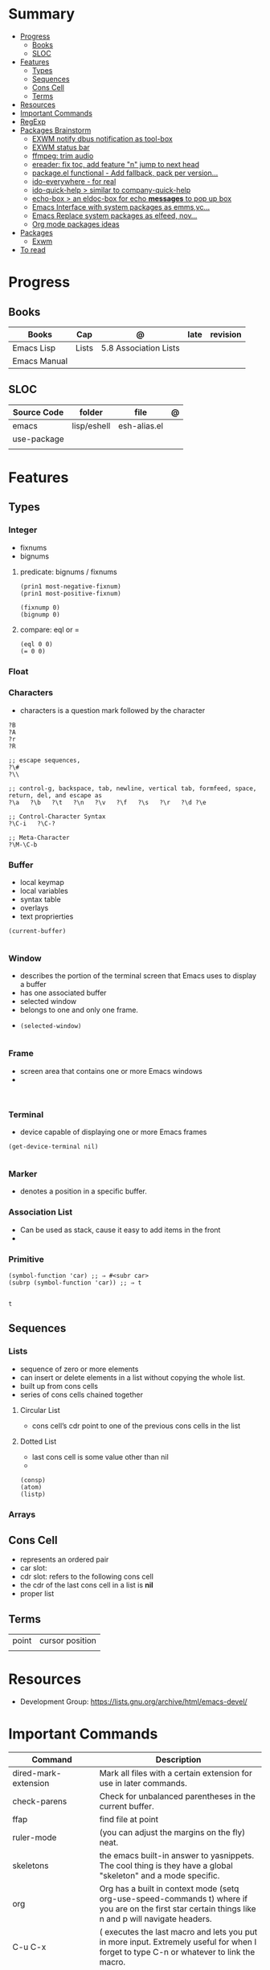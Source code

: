 #+TILE: Emacs Lisp Programming Language - Study Annotations

* Summary
  :PROPERTIES:
  :TOC:      :include all :depth 2 :ignore this
  :END:
:CONTENTS:
- [[#progress][Progress]]
  - [[#books][Books]]
  - [[#sloc][SLOC]]
- [[#features][Features]]
  - [[#types][Types]]
  - [[#sequences][Sequences]]
  - [[#cons-cell][Cons Cell]]
  - [[#terms][Terms]]
- [[#resources][Resources]]
- [[#important-commands][Important Commands]]
- [[#regexp][RegExp]]
- [[#packages-brainstorm][Packages Brainstorm]]
  - [[#exwm-notify-dbus-notification-as-tool-box][EXWM notify dbus notification as tool-box]]
  - [[#exwm-status-bar][EXWM status bar]]
  - [[#ffmpeg-trim-audio][ffmpeg: trim audio]]
  - [[#ereader-fix-toc-add-feature-n-jump-to-next-head][ereader: fix toc, add feature "n" jump to next head]]
  - [[#packageel-functional---add-fallback-pack-per-version][package.el functional - Add fallback, pack per version...]]
  - [[#ido-everywhere---for-real][ido-everywhere - for real]]
  - [[#ido-quick-help--similar-to-company-quick-help][ido-quick-help > similar to company-quick-help]]
  - [[#echo-box--an-eldoc-box-for-echo-messages-to-pop-up-box][echo-box > an eldoc-box for echo *messages* to pop up box]]
  - [[#emacs-interface-with-system-packages-as-emmsvc][Emacs Interface with system packages as emms,vc...]]
  - [[#emacs-replace-system-packages-as-elfeed-nov][Emacs Replace system packages as elfeed, nov...]]
  - [[#org-mode-packages-ideas][Org mode packages ideas]]
- [[#packages][Packages]]
  - [[#exwm][Exwm]]
- [[#to-read][To read]]
:END:
* Progress
** Books
| Books        | Cap   | @                     | late | revision |
|--------------+-------+-----------------------+------+----------|
| Emacs Lisp   | Lists | 5.8 Association Lists |      |          |
| Emacs Manual |       |                       |      |          |

** SLOC
   | Source Code | folder      | file         | @ |
   |-------------+-------------+--------------+---|
   | emacs       | lisp/eshell | esh-alias.el |   |
   | use-package |             |              |   |
   |             |             |              |   |

* Features
** Types
*** Integer
    - fixnums
    - bignums

**** predicate: bignums / fixnums
     #+begin_src elisp
     (prin1 most-negative-fixnum)
     (prin1 most-positive-fixnum)

     (fixnump 0)
     (bignump 0)
     #+end_src

**** compare: eql or =
     #+begin_src elisp
     (eql 0 0)
     (= 0 0)
     #+end_src

*** Float
*** Characters
- characters is a question mark followed by the character
#+begin_src elisp
?B
?A
?r
?R

;; escape sequences,
?\#
?\\

;; control-g, backspace, tab, newline, vertical tab, formfeed, space, return, del, and escape as
?\a   ?\b   ?\t   ?\n   ?\v   ?\f   ?\s   ?\r   ?\d ?\e

;; Control-Character Syntax
?\C-i   ?\C-?

;; Meta-Character
?\M-\C-b
#+end_src
*** Buffer
    - local keymap
    - local variables
    - syntax table
    - overlays
    - text proprierties

    #+begin_src elisp
    (current-buffer)

    #+end_src
*** Window
    - describes the portion of the terminal screen that Emacs uses to display a buffer
    - has one associated buffer
    - selected window
    - belongs to one and only one frame.
    -

      #+begin_src elisp
      (selected-window)

      #+end_src

*** Frame
    - screen area that contains one or more Emacs windows
    -

    #+begin_src elisp

    #+end_src
*** Terminal
    -  device capable of displaying one or more Emacs frames

    #+begin_src elisp
    (get-device-terminal nil)

    #+end_src
*** Marker
    - denotes a position in a specific buffer.
*** Association List
    - Can be used as stack, cause it easy to add items in the front
    -
*** Primitive
    #+begin_src elisp
    (symbol-function 'car) ;; ⇒ #<subr car>
    (subrp (symbol-function 'car)) ;; ⇒ t

    #+end_src

    #+RESULTS:
    : t
** Sequences
*** Lists
   - sequence of zero or more elements
   - can insert or delete elements in a list without copying the whole list.
   - built up from cons cells
   - series of cons cells chained together
**** Circular List
    - cons cell’s cdr point to one of the previous cons cells in the list
**** Dotted List
    - last cons cell is some value other than nil
    -
    #+begin_src elisp
    (consp)
    (atom)
    (listp)
    #+end_src
*** Arrays
** Cons Cell
   - represents an ordered pair
   - car slot:
   - cdr slot: refers to the following cons cell
   - the cdr of the last cons cell in a list is *nil*
   - proper list

** Terms
   |       |                 |
   |-------+-----------------|
   | point | cursor position |
   |       |                 |

* Resources
  - Development Group: https://lists.gnu.org/archive/html/emacs-devel/
* Important Commands
  | Command                                       | Description                                                                                                                                           |
  |-----------------------------------------------+-------------------------------------------------------------------------------------------------------------------------------------------------------|
  | dired-mark-extension                          | Mark all files with a certain extension for use in later commands.                                                                                    |
  | check-parens                                  | Check for unbalanced parentheses in the current buffer.                                                                                               |
  | ffap                                          | find file at point                                                                                                                                    |
  | ruler-mode                                    | (you can adjust the margins on the fly) neat.                                                                                                         |
  | skeletons                                     | the emacs built-in answer to yasnippets. The cool thing is they have a global "skeleton" and a mode specific.                                         |
  | org                                           | Org has a built in context mode (setq org-use-speed-commands t) where if you are on the first star certain things like n and p will navigate headers. |
  | C-u C-x                                       | ( executes the last macro and lets you put in more input. Extremely useful for when I forget to type C-n or whatever to link the macro.               |
  | redshank                                      |                                                                                                                                                       |
  | elint                                         |                                                                                                                                                       |
  | elp                                           |                                                                                                                                                       |
  | ert                                           |                                                                                                                                                       |
  | set-selective-display                         |                                                                                                                                                       |
  | hideshow                                      | folding sections                                                                                                                                      |
  | occur                                         |                                                                                                                                                       |
  | reveal-mode                                   |                                                                                                                                                       |
  | substitute-in-file-name                       |                                                                                                                                                       |
  | expand-file-name                              |                                                                                                                                                       |
  | string-match                                  |                                                                                                                                                       |
  | list-display-colors                           |                                                                                                                                                       |
  | read-file-name                                |                                                                                                                                                       |
  | read-directory-name                           | Read directory name, prompting with PROMPT and completing in directory DIR.                                                                           |
  | custom-reevaluate-setting                     | Reset the value of SYMBOL by re-evaluating its saved or standard value.                                                                               |
  | (info "(elisp) key binding conventions")      |                                                                                                                                                       |
  | M-x apropos RET print\                        | insert\                                                                                                                                               |
  | Compile el files conflict: find -name "*.elc" | xargs rm                                                                                                                                              |
  | var: system-configuration-options             | emacs enabled configure options                                                                                                                       |
  | url-hexify-string                             |                                                                                                                                                       |
  | artist-mode                                   | painting in emacs                                                                                                                                     |

* RegExp
  | regexp           | desc                          |
  |------------------+-------------------------------|
  | \(\<\w+-?\w+\>\) | match any "word-word" pattern |

* Packages Brainstorm
** TODO EXWM notify dbus notification as tool-box
** TODO EXWM status bar
   #+begin_src emacs-lisp
   (defun my-setup-header-line-format ()
     "Hide header line if required."
     (set-window-parameter (next-window) 'header-line-format
			   (unless (window-at-side-p (next-window) 'top)
			     'none)))

   (add-hook 'exwm-update-class-hook #'my-setup-header-line-format)

   (set-face-attribute 'header-line nil
		       :background "#000000"
		       :foreground "#cccccc"
		       :height 100)

   ;; See https://github.com/TatriX/good-line
   (defun good-line-format (left right)
     "Return a string of `window-width' length containing LEFT and RIGHT, aligned respectively."
     (let ((reserve (length right)))
       (when (and (display-graphic-p) (eq 'right (get-scroll-bar-mode)))
	 (setq reserve (- reserve 3)))
       (concat
	left
	" "
	(propertize  " "
		     'display `((space :align-to (- (+ right right-fringe right-margin) ,(+ reserve 0)))))
	right)))

   (setq display-time-default-load-average nil)
   (setq display-time-interval 1)
   (setq display-time-format "%a %d/%m/%Y %H:%M:%S")
   (display-time-mode 1)

   (setq-default header-line-format
		 '(:eval (good-line-format
			  ;; Left
			  (when
			      (and (window-at-side-p nil 'top)
				   (window-at-side-p nil 'left))
			    (format " [%s]" exwm-workspace-current-index))
			  ;; Right
			  (when (and (window-at-side-p nil 'top)
				     (window-at-side-p nil 'right))
			    (format "CPU %s | MEM %s |%s| %s"
				    (let ((cpu (format "%02d%%%%" my-cpu-usage)))
				      (if (> my-cpu-usage 75)
					  (propertize cpu 'font-lock-face '(:foreground "#ff2222"))
					cpu))
				    (let* ((used (car my-mem-usage))
					   (total (cdr my-mem-usage))
					   (mem (format "%.2f/%.2f"  used total)))
				      (if (> (/ used total) 0.75)
					  (propertize mem 'font-lock-face '(:foreground "#ff2222"))
					mem))
				    telega-mode-line-string
				    display-time-string)))))

   ;; Install "systat" package via yor distro package manager
   (defvar my-cpu-usage 0
     "Current CPU usage percent.")

   (defun my-start-cpu-usage-process ()
     "Start `mstat' process updating `my-cpu-usage' variable."
     (when-let ((old-process (get-process "mpstat")))
       (kill-process old-process))
     (make-process :name "mpstat"
		   :command '("mpstat" "2")
		   :connection-type 'pipe
		   :filter (lambda (process output)
			     (let* ((last-column (car (last (split-string output))))
				    (idle (cl-parse-integer last-column :junk-allowed t)))
			       (when idle
				 (setq my-cpu-usage (- 100 idle)))))))


   (my-start-cpu-usage-process)

   (defvar my-mem-usage '(0 . 0)
     "Current MEM usage in GB (used . free).")

   (defun my-start-mem-usage-process ()
     "Start `free' process updating `my-cpu-usage' variable."
     (when-let ((old-process (get-process "free")))
       (kill-process old-process))
     (make-process :name "free"
		   :command '("free" "--mebi" "-s" "2")
		   :connection-type 'pipe
		   :filter (lambda (process output)
			     (let ((columns (split-string output)))
			       (let ((total (string-to-number (nth 7 columns)))
				     (used (string-to-number (nth 8 columns)))
				     (shared (string-to-number (nth 10 columns))))
				 (setq my-mem-usage (cons (/ (+ used shared) 1024.0)
							  (/ total 1024.0))))))))

   (my-start-mem-usage-process)

   (add-hook 'window-configuration-change-hook #'my-setup-header-line-format)


   ;; X Windows Names
   ;; (defun exwm-rename-buffer-to-title ()
   ;;   (exwm-workspace-rename-buffer)
   ;;   (add-hook 'exwm-update-title-hook 'exwm-rename-buffer-to-title)
   #+end_src
** TODO ffmpeg: trim audio
** TODO ereader: fix toc, add feature "n" jump to next head
** TODO package.el functional - Add fallback, pack per version...
** TODO ido-everywhere - for real
*** TODO ido-popup > ido as completion similar to company but using all available ido packages as fuzzy match(flx)
** TODO ido-quick-help > similar to company-quick-help
** TODO echo-box > an eldoc-box for echo **messages** to pop up box
** TODO Emacs Interface with system packages as emms,vc...
*** TODO vc-mode: Improve/Modernize - a real alternative to Magit
**** vc-mode: remove pass-sh
*** TODO Emacs default PDF viewer fix & add TOC discover feature
*** FFmpeg
*** kdeconnect
** TODO Emacs Replace system packages as elfeed, nov...
*** LOWriter's .odt files: Editing from Emacs
** TODO Org mode packages ideas
*** TODO Org package similar to Google docs collaborative: real time comments(using erc), save comments, pop-up box(eldoc-box) as we hover up comments
*** TODO epub-to-org: converting epubs to org package and more: reading progress, comments, TODO, thumbnails, agenda integration
*** TODO #+BEGIN_SRC: prettify it for better readibility
*** TODO org-mode: #+BEGIN_SRC: heading property that state every code under this parent heading are elisp code, should be tangled...
* Packages
** Exwm
*** Desktop Entry (/usr/share/xsessions/exwm.desktop)
    #+begin_src conf
    [Desktop Entry]
    Name=EXWM
    Comment=Emacs X11 Window Manager
    Exec=emacs
    Type=Application
    X-LightDM-DesktopName=exwm
    DesktopNames=EXWM
    #+end_src

* To read
  https://youtu.be/9i_9hse_Y08 - How to Cut Emacs Start Up Time in Half! - Emacs From Scratch #12
